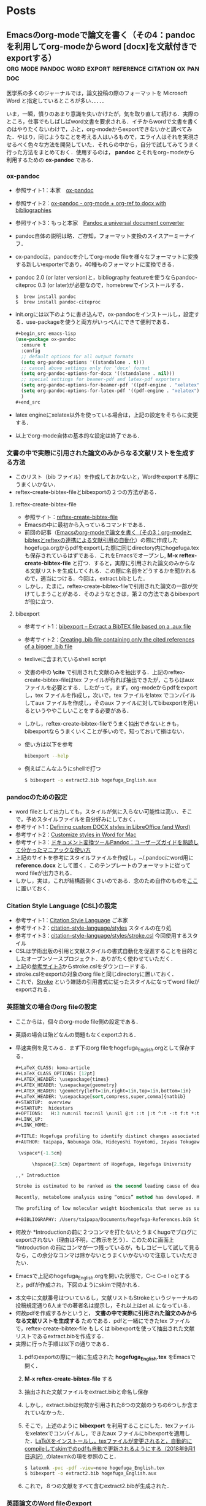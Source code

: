 #+HUGO_BASE_DIR: ./

* Home
  :PROPERTIES:
  :EXPORT_HUGO_SECTION: home
  :END:

** COMMENT About
   :PROPERTIES:
   :EXPORT_FILE_NAME: about
   :EXPORT_HUGO_TYPE: about
   :EXPORT_HUGO_AUTO_SET_LASTMOD: t
   :EXPORT_HUGO_WEIGHT: 4
   :EXPORT_HUGO_WIDGET: about
   :EXPORT_HUGO_ACTIVE: t
   :END:

*** *このサイトについて*
 フリーソフトで学会発表用のスライドを作ったり，論文を書いたりするのに役に立ちそうなことを，自分のためにまとめておく備忘録みたいなもの．最近とみに衰えてきた記憶力の補助になればいいな．．．  :smile:

    Emacsのorg-modeやLaTeX絡みの話が多くなりそう．．．

    殆どは先人の方々からの受け売りなので，できるだけ情報元も併記する．

*** *環境*
    MacBook Pro late 2016, Sierra

    GNU Emacs 26.1, TeX Live 2018 (MacTeX-2018)

     -----

     # [[/files/petercheng_resume.pdf][Click here for a pdf version of my resume]]

     #  #+INCLUDE: "../../../resume/resume.org" :lines "35-"

* Posts
  :PROPERTIES:
  :EXPORT_HUGO_SECTION: post
  :EXPORT_HUGO_WEIGHT: 1
  :END:
** COMMENT Emacsのインストール                                      :emacs:homebrew:
   :PROPERTIES:
   :EXPORT_FILE_NAME: Emacs_Install
   :EXPORT_DATE: 2018-08-14
   :EXPORT_HUGO_AUTO_SET_LASTMOD: t
   :EXPORT_HUGO_DRAFT: false
   :EXPORT_AUTHOR: "taipapa"
   :EXPORT_HUGO_TYPE: post
   :EXPORT_HUGO_CUSTOM_FRONT_MATTER+: :header '((image . "headers/Paris.jpg") (caption . "Paris"))
   :END:
   なにはともあれ，まずはEmacsのインストールから．様々な方法があるが，Mac userなので，ここでは[[https://brew.sh/index_ja][Homebrew]]を使ってサクッとインストール．Homebrew自体のインストールはそちらのサイトを参照．

   Emacsで日本語を書いてると，M-xしたときに面倒なことになるので，[[https://ja.wikipedia.org/wiki/インプット_メソッド_エディタ][Imput Method Editor (IME)]]用のパッチを当てる．既にパッチの当たっているYAMAMOTO Mitsuharu版のMac Port用のemacs-macがよい．railwaycatさんがHomebrewでインストールできるようにしてくれているので，これを使わせていただく（[[https://github.com/railwaycat/homebrew-emacsmacport][Emacs Mac Port]]）．ありがたい．

   #+begin_src shell
     $ brew tap railwaycat/emacsmacport
     $ brew install emacs-mac --with-modern-icon --with-imagemagick
     $ ln -s /usr/local/opt/emacs-mac/Emacs.app /Applications
   #+end_src

   - --with-modern-iconを指定すると、新しいアイコンになる。

  - なお，他のoptionは以下のように打てば分かる．
  #+begin_src sh
    $ brew tap railwaycat/emacsmacport
    $ brew info emacs-mac
  #+end_src

** COMMENT Emacsの設定（その1）Preludeの導入                         :emacs:prelude:
   :PROPERTIES:
   :EXPORT_FILE_NAME: Prelude_install
   :EXPORT_DATE: 2018-08-15
   :EXPORT_HUGO_AUTO_SET_LASTMOD: t
   :EXPORT_HUGO_DRAFT: false
   :EXPORT_AUTHOR: "taipapa"
   :EXPORT_HUGO_TYPE: post
   :EXPORT_HUGO_CUSTOM_FRONT_MATTER+: :header '((image . "headers/Istanbul-long.jpg") (caption . "Istanbul"))
   :END:
   昔はいろいろイチからinit.elを設定したものだけど，今は最初からほぼ全部やってくれる設定集がある．
*** Preludeとは
    - Emacs初期設定集の一種．他にもいろいろあるようだが，これしか使ったことがないので．．．
    - [[https://github.com/bbatsov/prelude][Prelude]] Githubはこちら
*** Preludeのインストール
    - 上記のGithubのFast Forwardに書いてあるように，macOSで既にgitとcurlとEmacsをインストールしていれば，下記のコマンドを打てば，Preludeがインストールされる．念のために，古い.emacs.dはどこかに退避させておく（名前を変えて保存されるようになって入るが心配性なもんで）．
      #+begin_src shell
      $ curl -L https://git.io/epre | sh
      #+end_src
    - インストール終了後にEmacsを再起動すると，勝手にもの凄い勢いでどんどん各種パッケージをダウンロードしてインストールしてくれる．auctexなどもインストールされるので，LaTeXも使えるようになる．素晴らしい！
    - prelude-modules.elを見て必要なmodulesがロードされるようにコメントアウトを外す．
      #+begin_src lisp
        (require 'prelude-helm) ;; Interface for narrowing and search
        (require 'prelude-helm-everywhere) ;; Enable Helm everywhere
      #+end_src
      helmにすっかり慣らされてしまったのでこのあたりは外している．
    - preludeのdefaultの設定は，ほぼ満足すべきものだが，ひとつだけ，prelude-auto-saveが邪魔である．これは，他のbufferに移動したり，他のアプリを使用したりするたびに自動で保存される機能であるが，非常に鬱陶しい．M-x customize からprelude-auto-saveを検索し，offにする．custom.elに書き込まれる．
    - 個人の設定は，~/.emacs.d/personal/init.elに書き込む．これは，org-modeを使って設定するのが良い．まずorg-modeについての記事を書いたあとにinit.orgについて書く予定．

** COMMENT Emacsの設定（その2）設定ファイル（init.el）をorg-modeで管理する :emacs:init_org:init_el:
   :PROPERTIES:
   :EXPORT_FILE_NAME: init_org
   :EXPORT_DATE: 2018-08-17
   :EXPORT_HUGO_AUTO_SET_LASTMOD: t
   :EXPORT_HUGO_DRAFT: false
   :EXPORT_AUTHOR: "taipapa"
   :EXPORT_HUGO_TYPE: post
   :EXPORT_HUGO_CUSTOM_FRONT_MATTER+: :header '((image . "headers/Honolulu-1.jpg") (caption . "Honolulu"))
   :END:
   自分のinit.elを見てると嫌になってくる．なんとかしようと弄り回すが，結局，訳わからんコードが山のように残ったまま．これをなんとかしようと，以前から気になっていたorg-modeでinit.elを管理するという方法を試してみた．まず，参考にしたサイトを最初にまとめておくので，そちらを見たほうが良いかもしれない．

*** 参考サイト
    - [[http://blog.lambda-consulting.jp/2015/11/20/article/][俺、ちゃんと全部管理してます（org-modeでinit.elを管理する）]]
    - [[https://futurismo.biz/archives/6057/][babel-loader:org-mode で init.el を管理する方法]]
    - [[https://uwabami.junkhub.org/log/?date=20111213][平衡点(2011-12-13)]]
    - [[https://ameblo.jp/concello/entry-10786074455.html][ORG-Babel + init.el = ?? | くらいまーず　はい]]
    - [[https://funwithemacs.wordpress.com/2013/04/21/prelude-init-el-org-babel/][Prelude init.el & org-babel]]

*** Preludeを使いながら，init.orgから個人用のinit.elを自動作成させてEmacsを設定する方法
**** 基本方針
     - 個人用の設定内容は，~/.emacs.d/personal/init.orgに書き込む．
     - 起動時にEmacsはinit.orgを解釈できないので，init.elにはそれを解釈するように書き込む．
     - 具体的には，init.elで，(require 'org)した後にorg-babel-load-fileでinit.orgを読み込む．
     - しかし，Preludeを導入しているので，そのまま~/.emacs.dにinit.elを書き込むわけにはいかず，少し工夫する．
**** Preludeの導入
     前回のポスト（[[../prelude_install][Emacsの設定（その1）Preludeの導入]]）を参考　
**** emac-init.elの作成
     - ~/.emacs.d/personal/emacs-init.elというファイルを作成し，下記のように書き込む
     #+begin_src lisp
       (require 'org)
       (defvar my-config-dir (concat user-emacs-directory "personal/"))
       (org-babel-load-file
        (expand-file-name "init.org" my-config-dir))
     #+end_src
     - 工夫と言っても， *init.elの名前のままではinit.orgからinit.elが生成されるときに衝突してしまう*  ので，違う名前（emacs-init.el）にしていることと，init.orgを~/.emacs.d/personal/に置くようにしているだけ．
     - これでEmacsを起動すると，init.org内のcode blockだけを抜き出したinit.elが同じdirectory (personal)に作成される．
**** init.orgの作成
     - これでいよいよ肝心のinit.orgの作成を行う
     - org-modeについては，今更説明不要であろう．とにかくすごいやつ．超高機能アウトラインメジャーモード．文書作成，このブログ作成など殆どのことをこれでやっている．
     - 具体的な内容は次回以降に記述予定だが，code blockの挿入は特筆すべき者であり，先に書いておく．．
***** Code blockの挿入
      - [[http://blog.lambda-consulting.jp/2015/11/20/article/][俺、ちゃんと全部管理してます（org-modeでinit.elを管理する）]]で指摘されているとおり，とにかく便利．以下はほとんどそのままコピペしたような記述である．
      - org-modeで以下のようにする．（後述する設定が必要）
        #+begin_example
          <l （ここで<TAB>すると．．．）
          以下のように展開される
          #+begin_src emacs-lisp

          #+end_src
        #+end_example
***** Codeの記述
      - 上記の#+begin_src emacs-lispと#+end_srcの間にemacs-lispで設定内容を書く．ここからが便利にできているところ．
      - code-blockの中にいるときに
        - C-c 'とする
        - 当該のcode blockだけのバッファが表示される（下図の下のバッファ）

          #+attr_html: :width 100% :target _self
         [[./static/img/CodeBlock_small.jpg]]

        - この中はemacs-lisp modeでsyntaxも普通に効くので，普通にコードを書く．もちろん，括弧の対応もハイライトで表示される．
        - C-c nとする
        - すると，インデントも綺麗に整えてくれる．
        - 満足したら，C-c 'で元のバッファに戻る．整形は綺麗なまま反映される．素晴らしい！
      - 具体的なinit.orgの内容は次回のポスト以降に記述予定
** COMMENT Emacsの設定（その3）ようやくinit.orgの記述: 日本語の設定，inline-patchの設定など :emacs:prelude:init_el:
   :PROPERTIES:
   :EXPORT_FILE_NAME: Japanese_setup
   :EXPORT_DATE: 2018-08-18
   :EXPORT_HUGO_AUTO_SET_LASTMOD: t
   :EXPORT_HUGO_DRAFT: false
   :EXPORT_AUTHOR: "taipapa"
   :EXPORT_HUGO_TYPE: post
   :EXPORT_HUGO_CUSTOM_FRONT_MATTER+: :header '((image . "headers/Colosseum.jpg") (caption . "Colosseum"))
   :END:
   ようやく，ここからinit.orgの具体的な記述になる．
*** Coding systemの設定
   - まずは，coding systemの設定，つまり，日本語の設定，日本語フォントの設定から
   - init.orgに以下のように書き込む
     #+begin_src lisp
       ,* Coding System Environment
       ,** 言語を日本語にする
          ,#+BEGIN_SRC lisp
          (set-language-environment 'Japanese)
          ,#+END_SRC
       ,** 極力UTF-8とする
          ,#+BEGIN_SRC lisp
            (prefer-coding-system 'utf-8)
          ,#+END_SRC
       ,** 日本語フォントをヒラギノにする
          - 日本語のサイズを指定しないと動的にサイズを変えられるようになる
          - 奥村先生のサイト参照 https://oku.edu.mie-u.ac.jp/~okumura/macosx/
          ,#+BEGIN_SRC lisp
            (when (or (eq window-system 'mac) (eq window-system 'ns))
              (set-face-attribute 'default nil
                                  :family "Menlo"
                                  :height 180) ;; 18pt
              (set-fontset-font nil 'japanese-jisx0208
                                (font-spec :family "Hiragino Kaku Gothic ProN"))
              (setq face-font-rescale-alist
                    '((".*Hiragino Kaku Gothic ProN.*" . 1.1))))
          ,#+END_SRC
     #+end_src
   - これがEmacs起動時にorg-babel-load-fileにより変換されて下記のようなinit.elとなる．
     #+begin_src lisp
       (set-language-environment 'Japanese)

       (prefer-coding-system 'utf-8)

       (when (or (eq window-system 'mac) (eq window-system 'ns))
         (set-face-attribute 'default nil
                             :family "Menlo"
                             :height 180) ;; 18pt
         (set-fontset-font nil 'japanese-jisx0208
                           (font-spec :family "Hiragino Kaku Gothic ProN"))
         (setq face-font-rescale-alist
               '((".*Hiragino Kaku Gothic ProN.*" . 1.1))))
     #+end_src
   - つまり，org-modeで書いたinit.orgでの解説はすべて除かれて，lispのみのcodeになってinit.elが生成される．
   - この利点は，init.elの説明が実に書きやすい点にある（実際にはinit.orgに書くわけだが．．．）．org-modeはアウトライナーなので，階層構造も自由自在である．整理もしやすいし，後で順番を変えるのもCommand + arrow keyを使えば実に簡単である．
*** Inline-patchの設定
    - ついで，最も重要なinline-patchの設定
    - 参考：[[http://keisanbutsuriya.hateblo.jp/entry/2016/04/10/115945][Macに最新バージョンのEmacsをインストール]]
    - 参考：[[http://suzuki.tdiary.net/20160103.html][El Capitan での日本語入力時に Emacs 内のカーソル色を変更する]]
    - init.orgに以下のように書き込む．
      #+begin_src lisp
        ,* inline-patch on macosx
        ,** ミニバッファ入力時に自動的に英語入力モードにする
           - 参考：http://keisanbutsuriya.hateblo.jp/entry/2016/04/10/115945
           ,#+BEGIN_SRC lisp
             (when (functionp 'mac-auto-ascii-mode)  ;; ミニバッファに入力時、自動的に英語モード
               (mac-auto-ascii-mode 1))
           ,#+END_SRC
        ,** 日本語か英語かで，カーソルの色を変える．
           - 参考１：http://keisanbutsuriya.hateblo.jp/entry/2016/04/10/115945
           - 参考２：http://suzuki.tdiary.net/20160103.html
           ,#+BEGIN_SRC lisp
             (when (fboundp 'mac-input-source)
               (defun my-mac-selected-keyboard-input-source-chage-function ()
                 (let ((mac-input-source (mac-input-source)))
                   (set-cursor-color
                                                     ; (if (string-match "com.apple.inputmethod.Kotoeri.Roman" mac-input-source)
                    (if (string-match "com.google.inputmethod.Japanese.Roman" mac-input-source)
                        "#91C3FF" "#FF9300"))))
               (add-hook 'mac-selected-keyboard-input-source-change-hook
                         'my-mac-selected-keyboard-input-source-chage-function))
           ,#+END_SRC
      #+end_src
    - これがEmacsの起動時に，org-babel-load-fileによって，下記のようにcodeだけ抜き出されて，init.elに書き込まれる．
      #+begin_src lisp
        (when (functionp 'mac-auto-ascii-mode)  ;; ミニバッファに入力時、自動的に英語モード
          (mac-auto-ascii-mode 1))

        (when (fboundp 'mac-input-source)
          (defun my-mac-selected-keyboard-input-source-chage-function ()
            (let ((mac-input-source (mac-input-source)))
              (set-cursor-color
                                                ; (if (string-match "com.apple.inputmethod.Kotoeri.Roman" mac-input-source)
               (if (string-match "com.google.inputmethod.Japanese.Roman" mac-input-source)
                   "#91C3FF" "#FF9300"))))
          (add-hook 'mac-selected-keyboard-input-source-change-hook
                    'my-mac-selected-keyboard-input-source-chage-function))
      #+end_src
    - これで日本語入力中であっても，M-xなどでミニバッファ入力時に自動的に英語入力モードになってくれる．
    - ついでに行った日本語か英語かでカーソルの色が変わる設定はわりに有用だが，ときに色が変わらないことがあるが，気にしないことにしている．
** COMMENT LaTeXをインストールし，texファイルが変更されると，自動的にcompileしてskimでのpdfも自動で更新されるようにする（2018年9月1日追記） :emacs:latex:pdf:skim:beamer:auctex:
   :PROPERTIES:
   :EXPORT_FILE_NAME: latexmk
   :EXPORT_DATE: 2018-08-19
   :EXPORT_HUGO_AUTO_SET_LASTMOD: t
   :EXPORT_HUGO_DRAFT: false
   :EXPORT_AUTHOR: "taipapa"
   :EXPORT_HUGO_TYPE: post
   :EXPORT_HUGO_CUSTOM_FRONT_MATTER+: :header '((image . "headers/琵琶湖.jpg") (caption . "琵琶湖"))
   :END:
*** TeX Live 2018のインストール
    - 参考サイト１：[[https://texwiki.texjp.org/?TeX%20Live][TeX Wiki TeX Live]]
    - 参考サイト２：[[https://texwiki.texjp.org/?TeX%20Live%2FMac][TeX Wiki TeX LiveMac]]
    - 参考サイト３：[[http://www.tug.org/mactex/][The MacTeX-2018 Distribution]]
    - 上記サイトを参考にTeX Live 2018もしくはMacTeX-2018をインストールする．
    - これでスライド作成ソフトであるbeamerも一緒にインストールされる．
    - beamerに固有の設定は特に必要なし．
*** TeX Live 2018のインストール（2018年9月1日追記）
    大事なことを２つ忘れていたので追記する．
**** ヒラギノフォントの埋め込みなど
     - 参考サイト：[[http://doratex.hatenablog.jp/entry/20180501/1525144736][MacTeX 2018のインストール&日本語環境構築法]]
     - こんなところを読んでいないで，直ちに上記のサイトに飛んでいただきたい．
     - マックユーザーにとっての最大の問題点は *「macos標準添付のヒラギノフォントなど商用フォントに関する設定ファイル群が，TeX LiveからTLContriに移動になった」* ということである．この問題に対する対応方法は，すべて上記のサイトに記載されているので，そのとおりにすれば良い．実にありがたい．
**** インストール後のパスの修正（symbolic linkを張る）
     - 参考サイト：[[https://texwiki.texjp.org/?TeX%20Live%2FMac][TeX Wiki TeX LiveMac]]
     - MacTeX 2018を普通にインストールすると，/usr/local/texlive/2018/bin/x86_64-darwin/bibtexというふうにbinの下にx86_64-darwinというdirectoryが入って，tex関連のコマンドのパスが上手く通らなくなる．そこで，上記の[[https://texwiki.texjp.org/?TeX%20Live%2FMac][TeX Wiki TeX LiveMac]]に書いてあるように，/usr/local/binディレクトリの下にsymbolic linkを張る．
       #+begin_src shell
       $ sudo /usr/local/texlive/????/bin/*/tlmgr path add
       #+end_src
     - 上記でうまくいかないときは下記のように具体的なディレクトリ名を指定する．
       #+begin_src shell
       $ sudo /usr/local/texlive/2018/bin/x86_64-darwin/tlmgr path add
       #+end_src

*** auctexのインストールと設定
    - latex文書を扱うなら，Emacsのパッケージであるauctexが最強（according to 独断と偏見）
    - preludeをインストールした時点で，auctexもインストールされる．
    - auctexの設定などについては以下を参照（手抜き..... (^^;;; ）
      + [[https://www.gnu.org/software/auctex/][AUCTEX – Sophisticated document creation]]
      + [[https://texwiki.texjp.org/?AUCTeX][TeX Wiki AUCTeX]]
      + [[https://mytexpert.osdn.jp/index.php?Emacs/AUCTeX][Emacs/AUCTeX]]
      + [[https://skalldan.wordpress.com/2011/07/20/auctex-の設定と便利な機能/][AUCTeX の設定と便利な機能]]
    - しかし，org-modeを使うようになってからは直接latex文書を打つことはめっきり少なくなってしまった．それでも，学会発表用のスライドなどはlatexを直接打って，beamer文書を作成し，pdf原稿に変換している．
***  latexmk
    - Emacsでbeamerを使って，スライド原稿などを作成していると，C-c C-cするたびにtex文書がcompileされてpdf原稿が出来上がるのを待たなければならず，この待ち時間が結構辛い．そこで，tex ファイルの変更が保存されるたびに自動で裏でlatexmkがcompileしてくれるようにする．latexmkを使う．
    - 参考サイト：[[https://texwiki.texjp.org/?Latexmk][TeX Wiki Latexmk]]
    - texlive2018, MacTeXに入っているので，これらを入れていれば別途インストールする必要なし．
    - ~/.latexmkrcの中に以下のように記述する（ちなみに私はxelatexを使用している）
      #+begin_src lisp
        $pdflatex = 'xelatex -interaction=nonstopmode -synctex=1 %O %S';
        $pdf_mode = 1;
        $postscript_mode = $dvi_mode = 0;
        $pdf_previewer  = 'open -a Skim';
        $preview_continuous_mode = 1;  # equivalent to -pvc
      #+end_src
*** 実際の作業
    - 上記のようにセットアップしていることとする．
    - ターミナルで，texファイルが有るdirectoryに移動し，
      #+BEGIN_SRC shell
      latexmk -pvc -pdf -view=none document.tex
      #+END_SRC
    - これで，texファイルへの変更を保存すると自動でコンパイルされて，設定にもよるが，skimで開いているpdfファイルも更新される．
*** XeLaTeXについて
    - 以下を参照されたい．特に最初にあげたZRさんの文書は必読！
      + [[http://zrbabbler.sp.land.to/xelatex.html][XeLaTeX で日本語する件について]]
      + [[https://texwiki.texjp.org/?XeTeX][TeXWiki XeTeX]]
      + [[http://suzusime-log.hatenablog.jp/entry/2017/04/15/210327][XeLaTeXだとかな混植が簡単にできて最高だという話]]
** COMMENT beamerでスライド原稿用pdfを作成する（その１） :latex:latexmk:beamer:texlive:mactex:emacs:
   :PROPERTIES:
   :EXPORT_FILE_NAME: beamer
   :EXPORT_DATE: 2018-08-24
   :EXPORT_HUGO_AUTO_SET_LASTMOD: t
   :EXPORT_HUGO_DRAFT: false
   :EXPORT_AUTHOR: "taipapa"
   :EXPORT_HUGO_TYPE: post
   :EXPORT_HUGO_CUSTOM_FRONT_MATTER+: :header '((image . "headers/Kojidai.jpg") (caption . "Kojidai"))
   :END:
    前回のポスト（[[../latexmk][LaTeXをインストールし，texファイルが変更されると，自動的にcompileしてskimでのpdfも自動で更新されるようにする（2018年9月1日追記）]]）により，既にLaTeXはインストールされたので，今回は学会発表向けのスライド原稿作成についてまとめる．ようやく実質的な話になる．
　
*** beamerによるスライド原稿の作成
    - 基本的には，通常のLaTeX文書と同じである．実際のスライド原稿を見てもらうほうが早いであろう．以下のtexファイルを作成し，beamer_test.texと名付け，保存する．Editorは何でも良いが，やはり，Emacsのauctexを使うと補完などあり，便利である．
    - 下記のファイルには多少コメントを付けた．フォントの指定は自明．themeは山のようにあるので，ググって好きなものを使う．
    - なお， \usefonttheme{professionalfonts} を入れているのは，これを入れないと，beamer は数式フォントとして sans に指定されたフォントを使うように内部で変更するからで，これを入れるとこの変更を無効にできる．数式がヒラギノになると間抜けである．昔，TeX QAで教えていただいた．参考：[[https://oku.edu.mie-u.ac.jp/tex/mod/forum/discuss.php?d=729][beamerでの数式フォントの変更]]
    - また，いろいろ余分なパッケージも読み込んでいるが，必要なときに書き込めば良く，不要なら削除する．
    #+begin_src tex
      % -*-coding:utf-8-*-
      \documentclass[svgnames, table, 14pt]{beamer}
      \usepackage{zxjatype}
      \usepackage[hiragino-dx]{zxjafont}

      % ヒラギノ角ゴ Proを使う
      \setjamainfont[Scale=0.95,BoldFont=ヒラギノ角ゴ Pro W6]{ヒラギノ角ゴ Pro W3}
      \setjasansfont[Scale=0.95,BoldFont=ヒラギノ角ゴ Pro W6]{ヒラギノ角ゴ Pro W3}

      % themeを指定する
      \usetheme{Darmstadt}

      \usefonttheme[onlylarge]{structurebold}
      \setbeamerfont*{frametitle}{size=\large,series=\bfseries}
      \setbeamertemplate{navigation symbols}{}

      \usepackage[english]{babel}
      \usepackage[latin1]{inputenc}
      \usepackage{times}
      \usepackage[T1]{fontenc}
      \usepackage{hyperref}

      % Setup TikZ
      \usepackage{tikz}
      \usetikzlibrary{arrows}
      \tikzstyle{block}=[draw opacity=0.7,line width=1.4cm]
      % Figure position
      \usepackage[absolute,overlay]{textpos}
      % math
      \usepackage{mathabx}

      \usefonttheme{professionalfonts}

      % Author, Title, etc.
      \title[hoge/fugaによる相補的な治療における高難度症例の治療と成績]
      {hoge/fugaによる相補的な治療における高難度症例の治療と成績}
      \author[taipapa]
      {taipapa, 織田信長, 豊臣秀吉, 徳川家康}
      \institute[hogefuga University]
      {hogefuga大学大学院 hogefuga研究科　hogefuga分野}


      \date[日本hogefuga外科学会 第??回学術総会　\hspace{2.4cm} 201X年X月XX日]
      {\scriptsize{Symposium-02「とっーても難しいhogeとfuga」
      \\ \vspace{0.15cm} 筆頭演者はhogefuga外科学会へ過去3年間のCOI自己申告を
      完了しています．\\本演題の発表に関して開示すべきCOIはありません
      }}

      % 学会名，日付，スライド番号を挿入
      \setbeamertemplate{footline}
      {\color{gray} %
      \hspace{.075cm}
      \insertshortdate%
      \hspace{4cm}
      \insertframenumber{} / \inserttotalframenumber%
      }

      \begin{document}

      \begin{frame}
      \titlepage
      \end{frame}

      \section{Introduction}

      \begin{frame}{背景と目的}
      \begin{block}{}
      \begin{itemize}
      \item hogeとfugaを比較してみると，一方で難易度の高い症例で
      も他方では容易に行える場合も多い.
      \item 当施設では，一方に片寄ることなく，hogeとfugaを相補的に
      用いることにより合併症の減少を目指す方針をとっている．
      \item そこで，自験例から高難度のhogefuga症例についての
      方針と成績を主にhogefuga surgeonの立場から検討した.
      \end{itemize}
      \end{block}
      \end{frame}

      \section{Results}
      \begin{frame}
      \frametitle{hogefuga症例の画像}
      \centering
      \includegraphics[width=3.5in]{hoge_fuga.pdf}
      \end{frame}
      \end{document}
    #+end_src
    - ターミナルで，cdして上記のbeamer_test.texのあるdirectoryに移動し，shellで以下のように打ち込む．前回のポスト（[[../latexmk][LaTeXをインストールし，texファイルが変更されると，自動的にcompileしてskimでのpdfも自動で更新されるようにする]]を参考　
      #+begin_src shell
        latexmk -pvc -pdf -view=none beamer_test.tex
      #+end_src
    - これで下記のようなpdfが出来上がるはず．

          #+attr_html: :width 100% :target _self
         [[./static/img/beamer_test.jpg]]

          #+attr_html: :width 100% :target _self
         [[./static/img/beamer_test2.jpg]]

    - 画像の貼り付けが必要なら，上の文書にもあるように必要な箇所で，
      #+begin_src shell
        \includegraphics[width=2in]{/Data/hoge/fuga/......./hoge_fuga.pdf}
      #+end_src
      などと打てばよい．以下のようなスライドが得られる．

          #+attr_html: :width 100% :target _self
         [[./static/img/beamer_test3.jpg]]

    - なにもしなければ，画像は左寄せになる．中央に寄せたければ，上記の文書内にあるように，\centering を使用する．

    - 次回は，beamerで動画を走らせる件について書く予定．

** COMMENT beamerでスライド原稿用pdfを作成する（その2）動画が走るスライド原稿を作る :beamer:movie:latex:pdf:
   :PROPERTIES:
   :EXPORT_FILE_NAME: beamer_movie
   :EXPORT_DATE: 2018-08-25
   :EXPORT_HUGO_AUTO_SET_LASTMOD: t
   :EXPORT_HUGO_DRAFT: false
   :EXPORT_AUTHOR: "taipapa"
   :EXPORT_HUGO_TYPE: post
   :EXPORT_HUGO_CUSTOM_FRONT_MATTER+: :header '((image . "headers/Kojidai2.jpg") (caption . "Kojidai"))
   :END:
   実は，同じような内容について2010年に，[[https://oku.edu.mie-u.ac.jp/tex/mod/forum/discuss.php?d=399#p2100][TeX QA]] に投稿しているが，その後現在に至るまで使い続けることができており，一応，こちらでもまとめておくことにした．

*** beamerで動画が走るスライド原稿を作る
    - 前述した ，[[https://oku.edu.mie-u.ac.jp/tex/mod/forum/discuss.php?d=399#p2100][TeX QA]] に経緯は投稿してあるので，詳細はそちらを読んでいただきたい．
    - 参考にしたのは，Adobeのpdfのマニュアル（DVI specials for PDF generation） https://www.tug.org/TUGboat/tb30-1/tb94cho.pdf の以下の部分
      #+begin_example
      3 Annotations

      An annotation is considered as an object with a location on a page. The type of the object is given by the value of the key `/Subtype', for instance, `/Text', `/Link', `/Sound', `/Movie', etc. (See [1, p. 615] for the list of all annotation types.) The location is given by an array object associated to the key `/Rect'. DVIPDFM(x) provides the following special command for annotations............

       The following example shows a movie annotation that enables us to run the movie file ‘mymovie.avi’ inside a PDF viewer program.

       \special{pdf:ann bbox 0 0 360 180 <<
       /Subtype /Movie /Border [1 0 0]
       /T (My Movie) /Movie <<
       /F (mymovie.avi) /Aspect [720 360]
       /Poster true >>
       /A << /ShowControls false >> >>}
      #+end_example
    - アスペクト比やコントロールバーの有無，リピートするかどうかなども指示できる（下記参照）
    - mymovie.aviのところに動かしたい動画を記入（パスも効く）
    - 私の作成したものは読んでいただければおわかりのように，非常にダサいベタ書きである．
    - 最近の書き方は以下の通りで，もっぱら，mov形式の画像を使用している．コンテナがaviやwmvだと動かないが，Mac以外でどうなるのかは不明．そういえば，Windowsで試したことはなかった.....
      #+begin_src tex
        {
            \usebackgroundtemplate{\put(20, -265){\includegraphics[scale=0.45]{/Data/.../..../Figures/hogefuga.pdf}}}
            \begin{frame}
            \frametitle{hogefugaの対策}
            \special{pdf:ann bbox -10 -130 320 90 <<
                     /Subtype /Movie /Border [0 0 1]
                     /T (My Movie) /Movie <<
                     /F (/Data/.../hogefuga.mov)
                     %/Aspect [720 480]
                     /Aspect [640 480]
                     /Poster false >>
                     /A << /ShowControls true /Mode /Repeat >> >>}
            \end{frame}
        }
      #+end_src
    - \usebackgroundtemplateの部分には動画のキャプチャー画像を貼り付けておく．なにもないと，動画が動き出す前の画面が空白になってしまう（もっと良い方法があれば，どなたかご教示ください）．
    - \putで背景画像（キャプチャー画像）の位置を直接指定し，\includegraphicsのscaleで倍率を指定して動画の大きさに合わせている．
    - これで，画像をクリックすると（ほぼ）同じ大きさの動画が（ほぼ）同じ位置で動くようになる
    - 動画の大きさはbboxで，かぶせる静止画の大きさはscaleで調整する．
    - プレゼンテーションにskimを使うと動画が動かないので注意．
    - 動画は同一directoryにある必要はなく，パスで指定すれば良い
    - 動画自体はpdfの中に埋め込まれないので，pdfの容量がむやみに大きくならないという利点がある．
    - Adobe Acrobat Readerでプレゼンすれば，動画は動くし，音もでる．コントロールバーにより早送りなども可能．
    - 最初にpdfで動画をクリックすると「セキュリティ上の問題．．．」というメッセージが表示される．この横にあるオプションボタンをクリックして，信頼するを選択すれば，動画が動くようになる．
** COMMENT beamerでスライド原稿用pdfを作成する（その3）動画が走るスライド原稿を作る（media9に関する追記） :beamer:movie:latex:pdf:
   :PROPERTIES:
   :EXPORT_FILE_NAME: beamer_movie2
   :EXPORT_DATE: 2018-08-26
   :EXPORT_HUGO_AUTO_SET_LASTMOD: t
   :EXPORT_HUGO_DRAFT: false
   :EXPORT_AUTHOR: "taipapa"
   :EXPORT_HUGO_TYPE: post
   :EXPORT_HUGO_CUSTOM_FRONT_MATTER+: :header '((image . "headers/Florence-1.jpg") (caption . "Florence"))
   :END:
   前回のポストを書いた後に，念のために調べてみると，どうやら，media9なるものが，いまやpdfに動画を埋め込むために普通に使われているようだということが判明してしまった！う〜む，勉強不足を痛感する．遅れを取り返すべく，早速やってみたので，それを追加報告とする．
*** media9
    media9はtexlive2018に含まれており，特に別途インストールする必要はなかった．media9については様々な情報があったが，多くはWindowsやLinuxに関してであり，そのままコピペして動くような極楽情報はなかなか見つからなかった．やはり，餅は餅屋で，OS X TeXにそのものズバリの情報があった．それが参考サイト５である．
    - 参考サイト１：[[https://texwiki.texjp.org/?media9][TeXWiki media9]]
    - 参考サイト２：[[https://blog.tokor.org/2016/06/04/TeXでプレゼン-LaTeX-Beamerを使う人のためのTips集/][TeXでプレゼン - LaTeX Beamerを使う人のためのTips集]]
    - 参考サイト３：[[https://www.youtube.com/watch?v=HHzcrP27I08][How to embed video files in a PDF using LaTeX (a media9/beamer example)]]
    - 参考サイト４：[[http://empitsu.hatenablog.com/entry/2012/11/02/182722][Beamer で PDF ファイルに動画を埋め込む]]
    - 参考サイト５：[[http://tug.org/pipermail/macostex-archives/2014-July/052673.html][media9 problems]]
*** beamerで動画が走るスライド原稿を作る（media9版）
    - 同一directoryにhogefuga.movがあるとすれば，以下のように書けば良い
    - preambleに，\usepackage{media9}を忘れずに追加しておく．
      #+begin_src tex
        \newcommand{\showmovie}[1]{\includemedia[
          activate=pageopen,
          deactivate=pageclose,
          width=110mm, height=72mm,
          addresource=#1,
          flashvars={
            src=#1
            &loop=true
            &autoPlay=false
          }
          ]{}{StrobeMediaPlayback.swf}
        }

        \begin{frame}
          \frametitle{hogefugaの動画}
          \centering
          \showmovie{hogefuga.mov}
        \end{frame}
      #+end_src
    - 110mmと72mmの数値はフレーム内の動画の収まり具合により適宜調整する．
    - loopは，ループ再生するかどうか
    - autoplayは自動再生するかどうか
*** media9を使用したときの利点
    - なんと言ってもべた書きよりもelegant!
    - スライドを開けたときに，何もしなくても動画の静止画が映るので，前回のやり方のように背景をべた書きしなくて良い．
*** media9を使用したときの欠点
    もう完全にmedia9に乗り換えるつもりでいたが，以下に述べるようにいくつか欠点もあることが判明した．
    - media9はpdf自体に動画を埋め込むようである．したがって，200MBの動画を走らせるとすると，pdf自体が200MB以上の大きさになってしまう．
    - それだけでなく，200MB程度の動画になると，途中で固まってしまう！これでは使い物にならない．
    - 一方，前回記事のべた書き方式だと，pdf自体に動画を埋め込まないので，pdfは大きくならないし，動画指定のパスは効くし，200MBだろうともっと大きかろうと動画はガンガン動く．
*** 結論
    - 容量の小さな動画であれば，media9でも十分であろう．
    - 私のように，容量の大きな動画を使用するような場合は，べた書きを使用するほうが良いであろう．
    - ということで，結局，元の木阿弥に戻ることとなった．
** COMMENT Emacsのorg-modeで論文を書く（その1：pdfとhtmlへの出力） :org:mode:emacs:latex:html:word:pandoc:
   :PROPERTIES:
   :EXPORT_FILE_NAME: org-mode_paper_1
   :EXPORT_DATE: 2018-09-01
   :EXPORT_HUGO_AUTO_SET_LASTMOD: t
   :EXPORT_HUGO_DRAFT: false
   :EXPORT_AUTHOR: "taipapa"
   :EXPORT_HUGO_TYPE: post
   :EXPORT_HUGO_CUSTOM_FRONT_MATTER+: :header '((image . "headers/Paris-2.jpg") (caption . "Pyramide du Louvre"))
   :END:
   私がEmacsを使用している最大の理由はorg-modeである．あらゆる文書作成にorg-modeを用いている．もちろん，論文を書くのにも使っているが，これに関しては，ググってもらえばおわかりのように，ネット上に山のように情報が存在する．「屋上屋を架してどうする」と言う自分の中の声を押し殺し，あくまで備忘録ということで，あえてここにまとめておく．なお，私はGTDのツールとしてはorg-modeを全く使用していないので，その種の情報はここにはまったくないことをお断りしておく．
*** 目的
    1. org-modeからlatex経由で，文献がnumberingされ文献リストも付いたpdfを出力できるようにする
    2. org-modeから，文献がnumberingされ文献リストも付いたhtmlを出力できるようにする
    3. org-modeから，文献がnumberingされ文献リストも付いたwordファイルを出力できるようにする
*** org-modeで論文を書く利点
    - LaTeXのややこしいコマンドを覚えなくても普通に文章を書いていけば，pdfで出力できる．
    - latexの力を借りることで，文献の引用やリストの作成を自動化できる．
    - 必要なら，htmlとしても出力できる．
    - どうしても必要なら，pandocの力を借りて，なんとMicrosoft Wordのファイルとしても出力できてしまう．
*** org-modeの設定・セットアップ（pdfとhtmlへの出力用）
    設定が最もよくまとまっているのは[[https://texwiki.texjp.org/?Emacs%2FOrg%20mode][TeX Wiki Emacs/Org mode]] 設定例のmacOSの部分である．正統派の方は，こちらを参考にしていただきたい．

    私は，[[https://ctan.org/pkg/koma-script][koma-script – A bundle of versatile classes and packages]] と [[https://tufte-latex.github.io/tufte-latex/][Tufte-LaTeX]] を気に入っており，ほぼこれらしか使わないので，その設定を書いておく．その前に少し情報をまとめておく．
**** [[https://ctan.org/pkg/koma-script][koma-script – A bundle of versatile classes and packages]]
     - 参考サイト１：[[http://konoyonohana.blog.fc2.com/blog-category-12.html][Koma-Script 入門　～初歩の初歩～]]
     - 参考サイト２：[[https://ichiro-maruta.blogspot.com/2013/03/latex.html][使ってはいけない LaTeX のコマンド・パッケージ・作法]]
     - 参考サイト３：[[https://qiita.com/zr_tex8r/items/297154ca924749e62471][LaTeX の「アレなデフォルト」 傾向と対策]]
     - アメリカ生まれのaritcleなどの欧文標準文書クラスはデフォルトがレターサイズで余白が広すぎてしまう．これに対して，ヨーロッパ生まれのkoma-scriptはa4がデフォルトで，余白も広すぎず，レイアウトもなんとなくオシャレ（笑）である．当然のことながら，texliveに含まれており，texliveをインストールした時点で，インストールされている．
**** [[https://tufte-latex.github.io/tufte-latex/][Tufte-LaTeX]]
     - 参考サイト１： [[https://github.com/tsdye/tufte-org-mode/blob/master/README.md][tufte-org-mode]]
     - [[https://www.edwardtufte.com/tufte/index][Edward R. Tufte]]によって作られたページレイアウト．典型的には文章が左側に配置され，右側には広いマージンがありノート，文献，表，図などが配置されるスタイルである．こういうスタイルはよく見かけるものだと思うが，作者がはっきりしているとは，恥ずかしながら全く知らなかった．
     -  [[https://github.com/tsdye/tufte-org-mode/blob/master/README.md][tufte-org-mode]]はこのtufte classをorg-modeから使えるようにした有り難いパッケージである．
**** org-bullet
     - 参考サイト１：https://github.com/sabof/org-bullets
     - 参考サイト２：http://www.howardism.org/Technical/Emacs/orgmode-wordprocessor.html
     - pdf出力とは関係ないが，ついでに触れておく．要するにorg-modeの見た目が良くなるパッケージである．星印が色付きの丸や二重丸になる．やる気に繋がるので，見た目は大事である．こんな感じになる．

         #+attr_html: :width 100% :target _self
         [[./static/img/org-bullet.jpg]]

     - init.elには以下のように[[https://github.com/jwiegley/use-package][use-package]]を用いて記述してインストール兼設定となる．もちろん，これも以前の記事（[[../init_org][Emacsの設定（その2）設定ファイル（init.el）をorg-modeで管理する]]）で説明したように，init.orgに書いたものから生成されたinit.elである．

         #+begin_src lisp
           (use-package org-bullets
             :ensure t
             :config
             (add-hook 'org-mode-hook (lambda () (org-bullets-mode 1))))
         #+end_src
**** org-modeのinit.elの設定（pdf出力用）
     - 前述のごとく，koma-scriptとTufte-LaTeXについて設定する．

     - 何回もしつこいようだが，これも以前の記事（[[../init_org][Emacsの設定（その2）設定ファイル（init.el）をorg-modeで管理する]]）で説明したように，init.orgに書いたものから生成されたinit.elである．

       #+begin_src lisp
         (require 'ox-latex)
         (add-to-list 'auto-mode-alist '("\\.org$" . org-mode))
         (setq org-latex-default-class "bxjsarticle")

         (add-to-list 'org-latex-classes
                      '("koma-article"
                        "\\documentclass{scrartcl}"
                        ("\\section{%s}" . "\\section*{%s}")
                        ("\\subsection{%s}" . "\\subsection*{%s}")
                        ("\\subsubsection{%s}" . "\\subsubsection*{%s}")
                        ("\\paragraph{%s}" . "\\paragraph*{%s}")
                        ("\\subparagraph{%s}" . "\\subparagraph*{%s}")))

         (add-to-list 'org-latex-classes
                      '("koma-jarticle"
                        "\\documentclass{scrartcl}
                        \\usepackage{amsmath}
                        \\usepackage{amssymb}
                        \\usepackage{xunicode}
                        \\usepackage{fixltx2e}
                        \\usepackage{zxjatype}
                        \\usepackage[hiragino-dx]{zxjafont}
                        \\usepackage{xltxtra}
                        \\usepackage{graphicx}
                        \\usepackage{longtable}
                        \\usepackage{float}
                        \\usepackage{wrapfig}
                        \\usepackage{soul}
                        \\usepackage{hyperref}"
                        ("\\section{%s}" . "\\section*{%s}")
                        ("\\subsection{%s}" . "\\subsection*{%s}")
                        ("\\subsubsection{%s}" . "\\subsubsection*{%s}")
                        ("\\paragraph{%s}" . "\\paragraph*{%s}")
                        ("\\subparagraph{%s}" . "\\subparagraph*{%s}")))

         ;; tufte-handout class for writing classy handouts and papers
         (add-to-list 'org-latex-classes
                      '("tufte-handout"
                        "\\documentclass[twoside,nobib]{tufte-handout}
                                          [NO-DEFAULT-PACKAGES]
                         \\usepackage{zxjatype}
                         \\usepackage[hiragino-dx]{zxjafont}"
                        ("\\section{%s}" . "\\section*{%s}")
                        ("\\subsection{%s}" . "\\subsection*{%s}")))
         ;; tufte-book class
         (add-to-list 'org-latex-classes
                      '("tufte-book"
                        "\\documentclass[twoside,nobib]{tufte-book}
                                         [NO-DEFAULT-PACKAGES]
                          \\usepackage{zxjatype}
                          \\usepackage[hiragino-dx]{zxjafont}"
                        ("\\part{%s}" . "\\part*{%s}")
                        ("\\chapter{%s}" . "\\chapter*{%s}")
                        ("\\section{%s}" . "\\section*{%s}")
                        ("\\subsection{%s}" . "\\subsection*{%s}")
                        ("\\paragraph{%s}" . "\\paragraph*{%s}")))
       #+end_src

     - 私はxelatexを使っているので，compileは以下のように設定している．

       #+begin_src lisp
         (setq org-latex-pdf-process
               '("xelatex -interaction nonstopmode -output-directory %o %f"
                 "bibtex %b"
                 "xelatex -interaction nontopmode -output-directory %o %f"
                 "xelatex -interaction nonstopmode -output-directory %o %f"))
       #+end_src

     - ここまでEmacsを設定した上で，orgで原稿を書き，C-c C-eと打てば，以下のような画面になる．なお，pandocやTufteの項は別途記事にするので，とりあえずは無視してほしい．

         #+attr_html: :width 100% :target _self
         [[./static/img/org-C-c-C-e.jpg]]

     - pdfで出力したければ，さらに，l o と打つと，As PDF file and openを選択したことになり，原稿がpdfとして出力され，かつ，skimでそのpdfがオープンされる．

     - 同じく，htmlで出力したければ，h o と打つと，As HTML file and openを選択したことになり，ブラウザーでそのhtmlがオープンされる．
*** 「org-modeで論文を書く」の実例
    - それでは実例を示してみる．以下のような書類を作成し，hogefuga.orgとして保存する．hoge_fuga.jpgはorg fileと同じdirectoryにあるものとする．
    - 前半の＃で始まる行が続く部分はorg-modeの設定であり，latexのこのパッケージを使うぞ，とか，org-modeのヘッダーをどの深さまで表示するかなどを決めている．詳細はググればすぐに分かるので略.....(^^;;;
    #+begin_src lisp
      ,#+LaTeX_CLASS: koma-jarticle
      ,#+LaTeX_CLASS_OPTIONS: [12pt]
      ,#+LATEX_HEADER: \usepackage{geometry}
      ,#+LATEX_HEADER: \geometry{left=1in,right=1in,top=1in,bottom=1in}
      ,#+LaTeX_HEADER: \usepackage[sort,compress,super,comma]{natbib}
      ,#+STARTUP:  overview
      ,#+STARTUP:  hidestars
      ,#+OPTIONS:   H:4 num:nil toc:nil \n:nil @:t ::t |:t ^:t -:t f:t *:t TeX:t LaTeX:t skip:nil d:nil todo:t pri:nil tags:not-in-toc
      ,#+OPTIONS: date:nil
      ,#+LINK_UP:
      ,#+LINK_HOME:

      ,#+TITLE: hoge/fugaによる相補的な治療における高難度症例の治療と成績
      ,#+AUTHOR: taipapa, 織田信長, 豊臣秀吉, 徳川家康
      \vspace*{-1.5cm}

      \hspace{2.5cm} hogefuga大学大学院 hogefuga研究科 hogefuga分野

      ,* 背景と目的
      hogeとfugaを比較してみると，一方で難易度の高い症例でも他方では容易に行える場合も多い．当施設では，一方に片寄ることなく，hogeとfugaを相補的に用いることにより合併症の減少を目指す方針をとっている．そこで，自験例から高難度のhogefuga症例についての方針と成績を主にhogefuga surgeonの立場から検討した．
      ,* 結果
      hogefuga症例の画像である (*Fig. [[hoge_fuga]]*)．

      ,#+NAME: hoge_fuga
      ,#+caption: hoge-fuga（重症例である）
      ,#+attr_latex: :float t :width 3in  :align center
      ,#+ATTR_HTML: :width 500  :float: wrap :align center
      [[./hoge_fuga.jpg]]

      ,* 結論
      hogefugaによる治療は有効である．
    #+end_src
    - ついで，前述のごとく，Emacsでこの文書を開いた状態で，C-c C-e l oと打てば，以下のようなpdfがskimで開かれる．

        #+attr_html: :width 100% :target _self
         [[./static/img/hogefuga_text.jpg]]

    - また，C-c C-e h oと打てば，以下のようなhtmlがbrowserで開かれる．latexのコマンドが見えてしまっているのがご愛嬌だが，htmlにしか出力しないのであれば，削除すればよい．

        #+attr_html: :width 100% :target _self
         [[./static/img/hogefuga_html.jpg]]

    - 長くなったので，ここまでとし，文献の引用の設定は次回の記事にまとめることとする．
** COMMENT Emacsのorg-modeで論文を書く（その2：BibDeskによる論文収集と整理） :reference:citation:bibdesk:bibtex:pdf:pubmed:
    :PROPERTIES:
   :EXPORT_FILE_NAME: org-mode_paper_2
   :EXPORT_DATE: 2018-09-12
   :EXPORT_HUGO_AUTO_SET_LASTMOD: t
   :EXPORT_HUGO_DRAFT: false
   :EXPORT_AUTHOR: "taipapa"
   :EXPORT_HUGO_TYPE: post
   :EXPORT_HUGO_CUSTOM_FRONT_MATTER+: :header '((image . "headers/Paris-3.jpg") (caption . "Musée du Louvre"))
   :END:
 さて，前回（[[../org-mode_paper_1][Emacsのorg-modeで論文を書く（その1：pdfとhtmlへの出力）]]）はorg-modeによる論文本体の執筆に付いてまとめたわけだが，今回は論文引用の方法についてまとめる．と思ったのだが，論文を引用するためには，当然のことながら論文を収集しなければならない．そのうち膨大な数の論文の海に溺れることになる．そこで，収集した論文，つまり，pdfの整理をするソフトが必要になってくる．その引用も，書式や番号付を雑誌の規定に合わせて自動化してくれれば言うことはない．ということで，そのようなソフトについて書くことにする．有料ソフトの定番としては，EndoNoteがあるし，フリーソフトでは，[[https://www.zotero.org][zotero]]や[[https://www.mendeley.com/?switchedFrom=][Mendeley]]が有名である．私自身は，LaTeXを利用することが多い関係上，[[https://bibdesk.sourceforge.io][BibDesk]]というこれまた老舗のソフトをもっぱら利用している．ネット上でもzoteroやmendeleyについての情報は豊富だが，BibDeskについてはそれほど見られないので，まとめておくことは多少の意味があるであろうと考え，BibDeskによる論文収集を説明することにした．

*** [[https://bibdesk.sourceforge.io][BibDesk]]
    - texliveをインストールすればその中に入っているが，最新版はリンク先にあるので，そちらを落とすほうが良い．
    - 文献をbibtexのファイルとして管理する．pdfとの関連付けができるので，書誌事項とpdfが一体化して管理できる．
    - [[http://www.bibtex.org][bibtex]]に関しては，[[https://qiita.com/SUZUKI_Masaya/items/14f9727845e020f8e7e9][BiBTeXとは]] を参照
    - bibtexファイルなので，当然，latexの機能を用いて，文献の引用，引用スタイルの設定，文献リストの作成，文献リストのスタイルの設定などをすべて自動化できる．これが便利！
    - 見た目はこんな感じ

     #+attr_html: :width 100% :target _self
      [[./static/img/bibdesk.jpg]]

    - 医学系の論文となると，やはり，[[https://www.ncbi.nlm.nih.gov/pubmed][PubMed]]などネットでの連携が重要である．下図のごとく，BibDeskではSearches menuからPubMedを選ぶことにより，BibDeskの中からPubMedを検索できる．

   #+attr_html: :width 100% :target _self
      [[./static/img/bibdesk-pubmed.jpg]]

    - 検索欄に，例えば，"heat shock protein"と打つと，下図のように検索結果が50編ずつ並ぶが，50編以上ある場合は，Searchを繰り返しクリックすることにより，100編と150編とどんどんリストに取り込まれていく．

       #+attr_html: :width 100% :target _self
      [[./static/img/bibdesk-pubmed2.jpg]]

    - 上図のごとく，検索結果欄の左端に"Import" ボタンがあるが，これをクリックするとその論文の書誌事項が取り込まれる．その際に，自分の文献リストの名前を，"hogefuga-reference.bib" など適当に決めれば良い．以後はそのリストに追加していくことになる．

    - また，取り込まれる際にcite-keyをBibDeskが自動的に決めてくれる．このcite-keyは次回の記事で述べる「引用の自動化」の際にreftexに使用される．

    - なお，PubMedの番号，つまり，Pmidが分かっていれば，それを打ち込めば一発で書誌事項を検索できる．

    - リストの中から興味のある論文をクリックして選択し，グレーにハイライトさせると，下図のごとく右側のサイドパネルに，その論文のあるサイトを示すアイコンが表示される．これをクリックすれば，ブラウザーが開いてそのサイトに飛ぶ．もし，その論文がオープンアクセスであれば，あるいは，所属する組織が出版社と契約を交わしていれば，その論文のpdfを落とせる．落としたpdfをドラッグしてその論文に該当するリストのラインにドロップすれば，その書誌事項とpdfはリンクし，以降はその論文のサイドパネルにpdfのアイコンが表示され，ダブルクリックによりオープンするようになる．さらに言えば，pdfではなく，パワポやワードのファイルとして文献が存在することもある．同じようにドラッグ＆ドロップすれば，これまたリンクする．しかも一つの文献にいくつものpdfやその他のファイルをリンクできる．非常に便利である．

       #+attr_html: :width 100% :target _self
        [[./static/img/bibdesk-pubmed3.jpg]]

    - また，下図のごとく，左のサイドパネルの一番上の方にある"Web BibDesk Web Group"をクリックして選択すれば，更にいろいろな文献ソースが表示される．医学系では，Google Scholarが有用なので，これをクリックすれば，BibDeskの中からGoogle Scholarを検索できるし，書誌事項も取り込める．pdfのリンクが存在すればBibDeskの中でpdfを落とすこともできる．

      #+attr_html: :width 100% :target _self
        [[./static/img/bibdesk-pubmed4.jpg]]

    - 収集した文献の書誌事項はhogefuga-reference.bibにbibtex fileとしてまとめられているが，その中身は以下のような情報の集積である（下の例ではabstractなどは省略している）．
      #+begin_src tex
        @article{Rothwell:2018aa,

          Author = {Rothwell, Peter M and Cook, Nancy R and Gaziano, J Michael and Price, Jacqueline F and Belch, Jill F F and Roncaglioni, Maria Carla and Morimoto, Takeshi and Mehta, Ziyah},
          Date-Added = {2018-08-03 22:46:26 +0900},
          Date-Modified = {2018-08-03 22:46:26 +0900},
          Doi = {10.1016/S0140-6736(18)31133-4},
          Journal = {Lancet},
          Journal-Full = {Lancet (London, England)},
          Month = {Jul},
          Pmid = {30017552},
          Pst = {aheadofprint},
          Title = {Effects of aspirin on risks of vascular events and cancer according to bodyweight and dose: analysis of individual patient data from randomised trials},
          Year = {2018},
        }
      #+end_src

    - bibtexなので，前述のごとく，文献の引用，引用スタイルの設定，文献リストの作成，文献リストのスタイルの設定などをすべて自動化できる．

    - Emacsのorg-modeと組み合わせて，どのように文献の引用を自動化するかについては次回の記事にまとめる．


** COMMENT Emacsのorg-modeで論文を書く（その3：org-modeとbibtexとreftexの連携による文献引用の自動化） :reference:citation:bibtex:reftex:latex:org:mode:automation:
    :PROPERTIES:
   :EXPORT_FILE_NAME: org-mode_paper_3
   :EXPORT_DATE: 2018-09-15
   :EXPORT_HUGO_AUTO_SET_LASTMOD: t
   :EXPORT_HUGO_DRAFT: false
   :EXPORT_AUTHOR: "taipapa"
   :EXPORT_HUGO_TYPE: post
   :EXPORT_HUGO_CUSTOM_FRONT_MATTER+: :header '((image . "headers/Paris-4.jpg") (caption . "Arc de triomphe de l'Étoile"))
   :END:

    前回（[[../org-mode_paper_2][Emacsのorg-modeで論文を書く（その2：BibDeskによる論文収集と整理）]]）は，BibDeskを用いて文献情報をbibtex ファイルとして収集する方法についてまとめた．今回は，この文献情報を利用した引用をEmacsのorg-modeでどのように自動化するかについてまとめる．早い話が，org-modeからlatexのbibtexとreftexの機能を利用するということになる．

*** org-mode-reftex-setup
    - 参照サイト：[[http://www.mfasold.net/blog/2009/02/using-emacs-org-mode-to-draft-papers/][Using Emacs Org-mode to Draft Papers]]
    - RefTex-ModeというものがEmacsには含まれている．文献や引用の管理のためのパッケージである．詳細はC-h iでマニュアルを見れば分かる，と言いたいところだが，このマニュアルが膨大である．そこで，RefTeX in a Nutshellという2ページほどの要約を読めば，使うのには十分であるとマニュアル自体に書いてある（笑）．実は私はそれすらろくに読んでいないが，以下のように設定すれば，十分に使える．設定方法は，以前の記事（[[../init_org][Emacsの設定（その2）設定ファイル（init.el）をorg-modeで管理する]]）に記載したとおり，init.orgに書き込めば良い．
      #+begin_src lisp
        ,#+begin_src emacs-lisp
        (defun org-mode-reftex-setup ()
          (load-library "reftex")
          (and (buffer-file-name)
               (file-exists-p (buffer-file-name))
               (reftex-parse-all))
          (define-key org-mode-map (kbd "C-c )") 'reftex-citation)
          )
        (add-hook 'org-mode-hook 'org-mode-reftex-setup)
        ,#+end_src
      #+end_src
    - 上記の設定により，参照サイトの説明のように，org-modeの中でreftex-citationの機能が働くようになる．

**** org-mode-reftex-setupの使用方法
     - org-modeで文書を書いている最中に文献を引用したい箇所で，C-c ) と打つ
     - すると，まず，どの文献リストを使うかを聞いてくるので，hogefuga-reference.bibなど使いたいリストの名前を打つ．前回説明した方法で収集した文献のbib ファイルが有るはずである．
     - 次に，文献を絞り込むためにキーワードを打つように催促されるので，それを打つ．すると，そのキーワードを有する文献のリストがずらずらと並ぶ．下図の例では，stetler と著者名を打ったときの結果が下のバッファに表示されている．該当する文献にカーソルを持ってくるか，クリックして選択し，リターンを押せば決定され，本文の該当箇所にその論文の cite-key，つまり，\cite{Stetler:2012jt} が入力される．

         #+attr_html: :width 100% :target _self
         [[./static/img/reftex.jpg]]

     - 上図の下のバッファ内でも，C-sの検索機能は使えるので，さらに絞り込みが必要な際は便利である．以前の記事（[[../prelude_install][Emacsの設定（その1）Preludeの導入]]）で述べたようにpreludeを導入して，かつ，helmを有効にしておけば，下図のようにC-sでswiperが使えて更に便利である．（なお，下図では，まず，heat shock proteinと打ち，ズラッと並んだ真ん中のバッファでC-sとやってstetlerと打ったところである．一番下のバッファにstetlerで絞り込まれた候補が並んでいる）

         #+attr_html: :width 100% :target _self
         [[./static/img/reftex-2.jpg]]

*** [[https://code.orgmode.org/bzg/org-mode/raw/master/contrib/lisp/ox-bibtex.el][ox-bibtex.el]]
    - 参考サイト：[[https://aliquote.org/post/org-and-bibtex/][Org and Bibtex]]
    - 上述の作業で，文献を本文中にcite-keyとして引用することはできた．次に必要なのはorg-modeからpdfやhtmlにexportする際に，cite-keyをもとに，文献が雑誌の規定の様式で引用され，最後に文献リストが規定の様式で記述されるようにすることである．この面倒をみてくれるのが，[[https://code.orgmode.org/bzg/org-mode/raw/master/contrib/lisp/ox-bibtex.el][ox-bibtex.el]] である．
    - ox-bibtex.elは，org-plus-contrib packageの中に含まれているので，まず，org-plus-contribをインストールする．これは，[[http://emacs-jp.github.io/packages/package-management/package-el.html][package.el]] を使えば簡単である．
    - 次いで，use-packageを使って，ox-bibtexを設定する．と言っても以下のようにinit.orgに書くだけである．
      #+begin_src lisp
        (use-package ox-bibtex)
      #+end_src
    - なお，use-packageを使ってox-bibtexを設定する際に，defer t にすると，htmlへの文献のexportができなくなるので注意！
    - use-packageは非常に便利．emacsの新しいパッケージの導入と管理はこれでいいと思う．
      - 参照サイト1：[[https://github.com/jwiegley/use-package][use-package]]
      - 参照サイト2：[[https://qiita.com/kai2nenobu/items/5dfae3767514584f5220][use-packageで可読性の高いinit.elを書く]]
    - ox-bibtex.elはbibtexをLaTeX, html, asciiにexportしてくれる．HTMLへのexportには，[[https://www.lri.fr/~filliatr/bibtex2html/][bibtex2html]] が使われる．そこで，bibtex2htmlをインストールしておく．homebrewがインストールされていれば以下のようにすれば良い．
      #+begin_src shell
        brew install bibtex2html
      #+end_src
    - ox-bibtexの使い方はソースの最初に書いてあるとおりである．すなわち，文献をexportするためには，org-mode文書の冒頭に例えば以下を追加し，
      #+begin_src lisp
      #+LaTeX_HEADER: \usepackage[sort,compress,super,comma]{natbib}
      #+end_src
      最後に，
      #+begin_src lisp
      #+BIBLIOGRAPHY: /Users/taipapa/Documents/hogefuga-references.bib Stroke_3-authors_alphabetical.bst option:-a limit:t
      #+end_src
      を追加する．
    - #+LaTeX_HEADER: の行の最後の[[https://ctan.org/pkg/natbib][natbib]] は，texliveに含まれる文献サポートのパッケージであり，1, 2, 3,....というような番号付タイプの文献引用や author-yearタイプの文献引用の両方に（それ以外にも）対応している．その手前はnatbibのオプションである．
    - #+BIBLIOGRAPHY: のあとにfoo.bibを書くわけだが，この部分はフルパスで書いて良い．その後にはスタイルを書く．上記のStroke_3-authors_alphabetical.bstは自作だが，これは投稿ジャーナルの規定に合わせて作成する．ジャーナルによってはbst ファイルを用意してあるかもしれない．
    - option: -foobar はbibtex2htmlに 'foobar' を渡す．つまり
      #+begin_src lisp
        option:-d    sort by date
        option:-a    sort as BibTeX (usually by author) *default*
        option:-u    unsorted i.e. same order as in .bib file
        option:-r    reverse the sort
      #+end_src
    - 複数のオプションを使用することも可能
      #+begin_src lisp
      option:-d option:-r
      #+end_src
    - 上述のように， *limit:t* とすることにより，引用された文献のみのリストになる．これをしないと bib ファイルの中のすべての論文がリストになってしまう．
*** bst ファイルについて
    - bibtexにおいて引用のスタイルを決めているファイルであり，これを目指すジャーナルの投稿規定に合わせる．既にそのようなbst ファイルがあれば極楽だが，ない場合は大変である．この辺は以下のサイトを参照．
      - [[http://www.ketsuago.com/entry/2015/03/16/231806][LaTeXで参考文献の形式を変更する方法（bstファイルの編集）]]
      - [[http://www.med.osaka-u.ac.jp/pub/anes/www/html/manual/bibtex.html][BibTeXのドキュメント]]
**** bst ファイルの置き場所
     - これにはかなり悩まされたが，なんのことはないMacTeXのFAQサイトに書いてあった．
     - [[http://www.tug.org/mactex/2013/faq/#qm05][The Most Frequently Asked Questions (FAQ)]]

      *QM.06 :* Why can't the latest MacTeX find my local BibTeX files? Earlier versions of MacTeX worked correctly.  \\
      \\
       *AM.06 :* TeX Live is slightly pickier about placement of these files. ".bib" files go in \\
       *~/Library/texmf/bibtex/bib* \\
       or subfolders of this directory, and ".bst" files go in \\
       *~/Library/texmf/bibtex/bst* \\
       or subfolders of this directory.
     - ここにおいておけば，パスを指定することなく，どこからでもbstファイルを指定してスタイルを決められる．

*** 文献を引用したorg-modeからのexportの実例
    - ようやく，これで準備が整ったので，実例を示す．以下のファイルを作成し，hogefuga.orgとして保存する．
    #+begin_src lisp
      ,#+LaTeX_CLASS: koma-jarticle
      ,#+LaTeX_CLASS_OPTIONS: [12pt]
      ,#+LATEX_HEADER: \usepackage{geometry}
      ,#+LATEX_HEADER: \geometry{left=1in,right=1in,top=1in,bottom=1in}
      ,#+LaTeX_HEADER: \usepackage[sort,compress,super,comma]{natbib}
      ,#+STARTUP:  overview
      ,#+STARTUP:  hidestars
      ,#+OPTIONS:   H:4 num:nil toc:nil \n:nil @:t ::t |:t ^:t -:t f:t *:t TeX:t LaTeX:t skip:nil d:nil todo:t pri:nil tags:not-in-toc
      ,#+OPTIONS: date:nil
      ,#+LINK_UP:
      ,#+LINK_HOME:

      ,#+TITLE: hoge/fugaによる相補的な治療における高難度症例の治療と成績
      ,#+AUTHOR: taipapa, 織田信長, 豊臣秀吉, 徳川家康
      \vspace*{-1.5cm}

      \hspace{2.5cm} hogefuga大学大学院 hogefuga研究科 hogefuga分野

      ,* 背景と目的
      hogeとfugaを比較してみると，一方で難易度の高い症例でも他方では容易に行える場合も多い．\cite{Stetler:2012jt}当施設では，一方に片寄ることなく，hogeとfugaを相補的に用いることにより合併症の減少を目指す方針をとっている．そこで，自験例から高難度のhogefuga症例についての方針と成績を主にhogefuga surgeonの立場から検討した．
      ,* 結果
      hogefuga症例の画像である (*Fig. [[hoge_fuga]]*)．\cite{Cosentino:2011dn}

      ,#+NAME: hoge_fuga
      ,#+caption: hoge-fuga（重症例である）
      ,#+attr_latex: :float t :width 3in  :align center
      ,#+ATTR_HTML: :width 500  :float: wrap :align center
      [[./hoge_fuga.jpg]]

      ,* 結論
      hogefugaによる治療は有効である．

      ,#+BIBLIOGRAPHY: /Users/taipapa/Documents/hogefuga-References.bib Stroke_3-authors_alphabetical.bst option:-a limit:t
    #+end_src

    - hogefuga-References.bibの部分やbstの部分は，それぞれ該当するファイルに置き換えていただきたい．
    - \cite{Stetler:2012jt}  \cite{Cosentino:2011dn} の部分は私のbibファイルにおけるcite-keyである．
    - C-c C-e l o で，文献が番号付きで引用されたpdfが作成され，skimで開く．
    - 下図のように，文献リストも付いているし，本文中の番号をクリックすれば文献リストの該当論文にジャンプするリンク付きである．また，このbstでは著者名のアルファベット順を指定しているので，最初にでてきた文献が2に，二番目にでてきた文献が1になっていることに注意してほしい．さらに，著者名は3人までは全員記載し，4人以上の論文では4人目以降はet alになっている．bibtexの活用により，これらのことが自動的になされている．

         #+attr_html: :width 100% :target _self
         [[./static/img/ref-pdf.jpg]]
    - ついで，htmlである．C-c C-e h o で，文献が番号付きで引用されたhtmlが作成され，browserで開く．
    - 下図のように，文献リストも付いているし，本文中の番号をクリックすれば文献リストの該当論文にジャンプするリンク付きである．その他もpdfと同様であるが，文献リストにはabstractやDOIも追加される．投稿する際はpdfか，別記事のようにwordにしてしまうので，html出力の設定はこれ以上触っていない．
         #+attr_html: :width 100% :target _self
         [[./static/img/ref-html.jpg]]
    - ようやく，文献付きの原稿の出力の設定にまでたどり着くことができた．次回はpandocを利用して，org-modeからword ファイルを出力する方法をまとめる．
** Emacsのorg-modeで論文を書く（その4：pandocを利用してorg-modeからword [docx]を文献付きでexportする） :org:mode:pandoc:word:export:reference:citation:ox:pandoc:
   :PROPERTIES:
   :EXPORT_FILE_NAME: org-mode_paper_4
   :EXPORT_DATE: 2018-09-17
   :EXPORT_HUGO_AUTO_SET_LASTMOD: t
   :EXPORT_HUGO_DRAFT: false
   :EXPORT_AUTHOR: "taipapa"
   :EXPORT_HUGO_TYPE: post
   # :EXPORT_HUGO_TOC: true
   :EXPORT_HUGO_CUSTOM_FRONT_MATTER+: :header '((image . "headers/BlueMosque.jpg") (caption . "Sultanahmet Camii"))
   :END:

   医学系の多くのジャーナルでは，論文投稿の際のフォーマットを Microsoft Word と指定しているところが多い．．．．．

   いま，一瞬，憤りのあまり意識を失いかけたが，気を取り直して続ける．実際のところ，仕事でもしばしばword文書を要求される．イチからwordで文書を書くのはやりたくないわけで，ふと，org-modeからexportできないかと調べてみた．やはり，同じようなことを考える人はいるもので，エライ人はそれを実現させるべく色々な方法を開発していた．それらの中から，自分で試してみてうまく行った方法をまとめておく．使用するのは， *pandoc* とそれをorg−modeから利用するための *ox-pandoc* である．

*** ox-pandoc
    - 参照サイト1：本家　[[https://github.com/kawabata/ox-pandoc][ox-pandoc]]
    - 参照サイト2：[[http://kitchingroup.cheme.cmu.edu/blog/2015/06/11/ox-pandoc-org-mode-+-org-ref-to-docx-with-bibliographies/][ox-pandoc - org-mode + org-ref to docx with bibliographies]]
    - 参照サイト3：もっと本家　[[https://pandoc.org][Pandoc   a universal document converter]]
    - pandoc自体の説明は略．ご存知，フォーマット変換のスイスアーミーナイフ．
    - ox-pandocは，pandocを介してorg-mode fileを様々なフォーマットに変換する新しいexporterであり，40種ものフォーマットに変換できる．
    - pandoc 2.0 (or later version)と，bibliography featureを使うならpandoc-citeproc 0.3 (or later)が必要なので，homebrewでインストールする．
      #+begin_src shell
       $  brew install pandoc
       $  brew install pandoc-citeproc
      #+end_src
    - init.orgには以下のように書き込んで，ox-pandocをインストールし，設定する．use-packageを使うと両方がいっぺんにできて便利である．
      #+begin_src lisp
        ,#+begin_src emacs-lisp
        (use-package ox-pandoc
          :ensure t
          :config
          ;; default options for all output formats
          (setq org-pandoc-options '((standalone . t)))
          ;; cancel above settings only for 'docx' format
          (setq org-pandoc-options-for-docx '((standalone . nil)))
          ;; special settings for beamer-pdf and latex-pdf exporters
          (setq org-pandoc-options-for-beamer-pdf '((pdf-engine . "xelatex")))
          (setq org-pandoc-options-for-latex-pdf '((pdf-engine . "xelatex")))
          )
        ,#+end_src
      #+end_src
    - latex engineにxelatex以外を使っている場合は，上記の設定をそちらに変更する．
    - 以上でorg-mode自体の基本的な設定は終了である．

*** 文書の中で実際に引用された論文のみからなる文献リストを生成する方法
    - このリスト（bib ファイル）を作成しておかないと，Wordをexportする際にうまくいかない．
    - reftex-create-bibtex-fileとbibexportの２つの方法がある．
**** reftex-create-bibtex-file
     - 参照サイト：[[https://www.gnu.org/software/emacs/manual/html_node/reftex/BibTeX-Database-Subsets.html][reftex-create-bibtex-file]]
     - Emacsの中に最初から入っているコマンドである．
     - 前回の記事（[[../org-mode_paper_3][Emacsのorg-modeで論文を書く（その3：org-modeとbibtexとreftexの連携による文献引用の自動化]]）の際に作成したhogefuga.orgからpdfをexportした際に同じdirectory内にhogefuga.texも保存されているはずである．これをEmacsでオープンし, *M-x reftex-create-bibtex-file* と打つ．すると，実際に引用された論文のみからなる文献リストを生成してくれる．この際に名前をどうするかを聞かれるので，適当につける．今回は，extract.bibとした．
     - しかし，たまに，reftex-create-bibtex-fileで引用された論文の一部が欠けてしまうことがある．そのようなときは，第２の方法であるbibexportが役に立つ．
**** bibexport
     - 参考サイト1：[[https://ctan.org/pkg/bibexport][bibexport – Extract a BibTEX file based on a .aux file]]
     - 参考サイト2：[[https://tex.stackexchange.com/questions/41821/creating-bib-file-containing-only-the-cited-references-of-a-bigger-bib-file][Creating .bib file containing only the cited references of a bigger .bib file]]
     - texliveに含まれているshell script
     - 文書の中の *\cite* で引用された文献のみを抽出する．上記のreftex-create-bibtex-fileはtex ファイルが有れば抽出できたが，こちらはaux ファイルを必要とする．したがって，まず，org-modeからpdfをexportし，tex ファイルを作成し，次いで，tex ファイルをlatex でコンパイルしてaux ファイルを作成し，そのaux ファイルに対してbibexportを用いるというややこしいことをする必要がある．
     - しかし，reftex-create-bibtex-fileでうまく抽出できないときも，bibexportならうまくいくことが多いので，知っておいて損はない．
     - 使い方は以下を参考
       #+begin_src sh :exports both :results code
       bibexport --help
       #+end_src
     - 例えばこんなふうにshellで打つ
       #+begin_src sh
         $ bibexport -o extract2.bib hogefuga_English.aux
       #+end_src

*** pandocのための設定
    - word fileとして出力しても，スタイルが気に入らない可能性は高い．そこで，予めスタイルファイルを自分好みにしておく．
    - 参考サイト1：[[https://github.com/jgm/pandoc/wiki/Defining-custom-DOCX-styles-in-LibreOffice-(and-Word)][Defining custom DOCX styles in LibreOffice (and Word)]]
    - 参考サイト2：[[https://support.office.com/en-us/article/Customize-styles-in-Word-for-Mac-1ef7d8e1-1506-4b21-9e81-adc5f698f86a][Customize styles in Word for Mac]]
    - 参考サイト3：[[https://qiita.com/sky_y/items/5fd5c9568ea550b1d7af][ドキュメント変換ツールPandoc：ユーザーズガイドを熟読して分かったマニアックな使い方]]
    - 上記のサイトを参考にスタイルファイルを作成し，~/.pandocにword用に *reference.docx* として置く．このテンプレートのフォーマットに従ってword fileが出力される．
    - しかし，実は，これが結構面倒くさいのである．念のため自作のものを[[./static/files/reference.docx][ここ]]に置いておく．
*** Citation Style Language (CSL)の設定
    - 参考サイト1：[[https://citationstyles.org][Citation Style Language]]  ご本家
    - 参考サイト2：[[https://github.com/citation-style-language/styles][citation-style-language/styles]] スタイルの在り処
    - 参考サイト3：[[https://github.com/citation-style-language/styles/blob/master/stroke.csl][citation-style-language/styles/stroke.csl]]  今回使用するスタイル
    - CSLは学術出版の引用と文献スタイルの書式自動化を促進することを目的としたオープンソースプロジェクト．ありがたく使わせていただく．
    - 上記の[[https://github.com/citation-style-language/styles/blob/master/stroke.csl][参考サイト3]]からstroke.cslをダウンロードする．
    - stroke.cslをexportの対象のorg fileと同じdirectoryに置いておく．
    - これで，[[https://www.ahajournals.org/journal/str][Stroke]] という雑誌の引用書式に従ったスタイルになってword fileがexportされる．
*** 英語論文の場合のorg fileの設定
    - ここからは，個々のorg-mode file側の設定である．
    - 英語の場合は殆どなんの問題もなくexportされる．
    - 早速実例を見てみる．まず下のorg fileをhogefuga_English.orgとして保存する．
      #+begin_src lisp
        ,#+LaTeX_CLASS: koma-article
        ,#+LaTeX_CLASS_OPTIONS: [12pt]
        ,#+LATEX_HEADER: \usepackage{times}
        ,#+LATEX_HEADER: \usepackage{geometry}
        ,#+LATEX_HEADER: \geometry{left=1in,right=1in,top=1in,bottom=1in}
        ,#+LaTeX_HEADER: \usepackage[sort,compress,super,comma]{natbib}
        ,#+STARTUP:  overview
        ,#+STARTUP:  hidestars
        ,#+OPTIONS:   H:3 num:nil toc:nil \n:nil @:t ::t |:t ^:t -:t f:t *:t TeX:t LaTeX:t skip:nil d:nil todo:t pri:nil tags:not-in-toc DATE:nil
        ,#+LINK_UP:
        ,#+LINK_HOME:

        ,#+TITLE: Hogefuga profiling to identify distinct changes associated with hogefuga events in hogefuga disease
        ,#+AUTHOR: taipapa, Nobunaga Oda, Hideyoshi Toyotomi, Ieyasu Tokugawa

         \vspace*{-1.5cm}

              \hspace{2.5cm} Department of Hogefuga, Hogefuga University

        ,,* Introduction

        Stroke is estimated to be ranked as the second leading cause of death and the third most common cause of permanent disability around the world.\cite{Donnan:2008ax} The proportion of ischemic stroke is more than 90% in all stroke. The underlying metabolomic pathophysiology of ischemic stroke, however, remains poorly understood.

        Recently, metabolome analysis using “omics” method has developed. Mass spectrometry (MS) and nuclear magnetic resonance (NMR) spectroscopy have garnered the most use for profiling a large number of metabolites simultaneously.\cite{Lewis:2008uq} These technologies offer comprehensive information about thousands of low-molecular mass compounds (less than 2kDa) including lipids, amino acids, peptides, nucleic acids, organic acids, vitamins, thiols and carbohydrates. Metabolomics renders the metabolic profile of a system, the end points of biological events, and reflect the state of a cell or group of cells at a given time.\cite{Gerszten:2008uq} Gas-chromatography/mass-spectrometry (GC/MS) is one of the wide-spread techniques, which enables researchers to determine analyte masses with such high precision and accuracy that peptides and metabolites can be identified unambiguously even in complex fluids.\cite{Lewis:2010oq}

        The profiling of low molecular weight biochemicals that serve as substrates and products in metabolic pathways is particularly relevant to cardiovascular diseases.\cite{Lewis:2008uq} At present, however, very few studies have been reported on metabolic profiling of stroke. Unlike myocardial infarction, metabolomic changes in the brain are not sufficiently reflected by blood biomarkers due to the presence of the blood-brain barrier and dilution by peripheral blood.\cite{kim2013biomarkers} In addition, most of the studies focused on acute stage of stroke.\cite{Jiang:2011uq,Jung:2011fk,Kimberly:2013mq

        ,#+BIBLIOGRAPHY: /Users/taipapa/Documents/hogefuga-References.bib Stroke_6-authors.bst option:-a limit:t

      #+end_src
    - 何故か *Introductionの前に２つコンマを打たないとうまくhugoでブログにexportされない（理由は不明，ご教示を乞う）．このために画面上 *Introduction の前にコンマが一つ残っているが，もしコピーして試して見るなら，この余分なコンマは除かないとうまくいかないので注意していただきたい．
    - Emacsで上記のhogefuga_English.orgを開いた状態で，C-c C-e l oとすると，pdfが作成され，下図のようにskimで開かれる．

    #+attr_html: :width 100% :target _self
         [[./static/img/hogefuga_English-pdf.jpg]]

    - 本文中に文献番号はついているし，文献リストもStrokeというジャーナルの投稿規定通り6人までの著者名は提示し，それ以上はet al. になっている．
    - 何故pdfを作成するかというと， *文書の中で実際に引用された論文のみからなる文献リストを生成する* ためである．pdfと一緒にできたtex ファイルで，reftex-create-bibtex-file もしくは bibexportを使って抽出された文献リストであるextract.bibを作成する．
    - 実際に行った手順は以下の通りである．
      1. pdfのexportの際に一緒に生成された *hogefuga_English.tex* をEmacsで開く．

      2. *M-x reftex-create-bibtex-file* する

      3. 抽出された文献ファイルをextract.bibと命名し保存

      4. しかし，extract.bibは何故か引用された8つの文献のうちの6つしか含まれていなかった．

      5. そこで，上述のように *bibexport* を利用することにした．texファイルをxelatexでコンパイルし，できたaux ファイルにbibexportを適用した．[[../latexmk][LaTeXをインストールし，texファイルが変更されると，自動的にcompileしてskimでのpdfも自動で更新されるようにする（2018年9月1日追記）]]のlatexmkの項を参照のこと．
          #+begin_src sh
            $ latexmk -pvc -pdf -view=none hogefuga_English.tex
            $ bibexport -o extract2.bib hogefuga_English.aux
          #+end_src

      6. これで，８つの文献をすべて含むextract2.bibが生成された．

*** 英語論文のWord fileのexport
    - ようやくWord fileへexportできる段階となった．
    - 上記で作成したhogefuga_Engolish.orgをEmacsでオープンし，冒頭に以下の3行を追加する．1行目は引用のスタイルファイルを指定し，2行目はWordのスタイルファイルを指定し，3行目は文書の中で実際に引用された文献のみのリストを指定している．この文献リストはorg-modeと同じdirectoryに置いておく．多分パスも効くが，この原稿専用のリストなので，同じdirectoryの方が混乱することがないであろう．

     #+begin_src lisp
        ,#+PANDOC_OPTIONS: csl:/Data/hoge/fuga/stroke.csl
        ,#+PANDOC_OPTIONS: reference-doc:~/.pandoc/reference.docx
        ,#+BIBLIOGRAPHY: extract2.bib
      #+end_src

    - さらに，最後の文献についての以下の部分は削除する．
      #+begin_src lisp
        ,#+BIBLIOGRAPHY: /Users/taipapa/Documents/hogefuga-References.bib Stroke_3-authors_alphabetical.bst option:-a limit:t
      #+end_src

    - 以上で，下図のようになるので，hogefuga_English_WORD.org として保存する．

      #+begin_src lisp
        ,#+LaTeX_CLASS: koma-article
        ,#+LaTeX_CLASS_OPTIONS: [12pt]
        ,#+LATEX_HEADER: \usepackage{times}
        ,#+LATEX_HEADER: \usepackage{geometry}
        ,#+LATEX_HEADER: \geometry{left=1in,right=1in,top=1in,bottom=1in}
        ,#+LaTeX_HEADER: \usepackage[sort,compress,super,comma]{natbib}
        ,#+STARTUP:  overview
        ,#+STARTUP:  hidestars
        ,#+OPTIONS:   H:3 num:nil toc:nil \n:nil @:t ::t |:t ^:t -:t f:t *:t TeX:t LaTeX:t skip:nil d:nil todo:t pri:nil tags:not-in-toc DATE:nil
        ,#+PANDOC_OPTIONS: csl:/Data/Stroke2018/Survival_CEA_CAS-MN/stroke.csl
        ,#+PANDOC_OPTIONS: reference-doc:~/.pandoc/reference.docx
        ,#+BIBLIOGRAPHY: extract2.bib
        ,#+LINK_UP:
        ,#+LINK_HOME:

        ,#+TITLE: Hogefuga profiling to identify distinct changes associated with hogefuga events in hogefuga disease
        ,#+AUTHOR: taipapa, Nobunaga Oda, Hideyoshi Toyotomi, Ieyasu Tokugawa.

                 \vspace*{-1.5cm}

                      \hspace{3cm} Department of Hogefuga, Hogefuga University

        ,,* Introduction
          Stroke is estimated to be ranked as the second leading cause of
          death and the third most common cause of permanent disability
          around the world.\cite{Donnan:2008ax} The proportion of ischemic
          stroke is more than 90% in all stroke. The underlying metabolomic
          pathophysiology of ischemic stroke, however, remains poorly
          understood.

          Recently, metabolome analysis using “omics” method has
          developed. Mass spectrometry (MS) and nuclear magnetic resonance
          (NMR) spectroscopy have garnered the most use for profiling a large
          number of metabolites simultaneously.\cite{Lewis:2008uq} These
          technologies offer comprehensive information about thousands of
          low-molecular mass compounds (less than 2kDa) including lipids,
          amino acids, peptides, nucleic acids, organic acids, vitamins,
          thiols and carbohydrates. Metabolomics renders the metabolic profile
          of a system, the end points of biological events, and reflect the
          state of a cell or group of cells at a given
          time.\cite{Gerszten:2008uq} Gas-chromatography/mass-spectrometry
          (GC/MS) is one of the wide-spread techniques, which enables
          researchers to determine analyte masses with such high precision and
          accuracy that peptides and metabolites can be identified
          unambiguously even in complex fluids.\cite{Lewis:2010oq}

          The profiling of low molecular weight biochemicals that serve as
          substrates and products in metabolic pathways is particularly
          relevant to cardiovascular diseases.\cite{Lewis:2008uq} At present,
          however, very few studies have been reported on metabolic profiling
          of stroke. Unlike myocardial infarction, metabolomic changes in the
          brain are not sufficiently reflected by blood biomarkers due to the
          presence of the blood-brain barrier and dilution by peripheral
          blood.\cite{kim2013biomarkers} In addition, most of the studies
          focused on acute stage of
          stroke.\cite{Jiang:2011uq, Jung:2011fk, Kimberly:2013mq}
      #+end_src

    - *Introductionの前のコンマについては前述のとおりである．

**** org-modeからWord fileへのexportの方法
     - ここで，C-c C-e とすると，exportのバッファが表示される．C-nで下の方まで下がると，下図のように, *export via pandoc* のメニューが見える．そこで，p xとして，export via pandoc ---> to docx and openを選択する．

          #+attr_html: :width 100% :target _self
          [[./static/img/org-C-c-C-e.jpg]]

     - 暫く待つと，下図のようにWordが立ち上がって，docx file（ *hogefuga_English_WORD.docx* ）が開かれる．

           #+attr_html: :width 100% :target _self
           [[./static/img/hogefuga_English-WORD.jpg]]

      - 全体的なスタイルはまずまずである．

      - 本文中に文献番号はついているし，文献リストもStrokeというジャーナルの投稿規定通り6人までの著者名は提示し，それ以上はet al. になっている．

      - 文献リストの体裁はインデントに問題ありだが，これは手作業でやっても苦痛でないレベルである．

      - org-modeのオプションが見えてしまっているが，この程度であれば僅かな手作業で消去できる．

      - *英語に関しては，pdfと比べると多少見劣りがするが，まず問題ないレベルのWord fileが出力できた．*

*** 日本語論文の場合のorg fileの設定
    - 前回の記事（[[../org-mode_paper_3][Emacsのorg-modeで論文を書く（その3：org-modeとbibtexとreftexの連携による文献引用の自動化]]）の際に作成したhogefuga.orgをEmacsでオープンし，冒頭に以下の3行を追加する．1行目は引用のスタイルファイルを指定し，2行目はWordのスタイルファイルを指定し，3行目は文書の中で実際に引用された文献のみのリストを指定している．この文献リストはorg-modeと同じdirectoryに置いておく．

      #+begin_src lisp
        ,#+PANDOC_OPTIONS: csl:/Data/hoge/fuga/stroke.csl
        ,#+PANDOC_OPTIONS: reference-doc:~/.pandoc/reference.docx
        ,#+BIBLIOGRAPHY: extract.bib
      #+end_src

    - さらに，最後の文献についての以下の部分は削除する．
      #+begin_src lisp
        ,#+BIBLIOGRAPHY: /Users/taipapa/Documents/hogefuga-References.bib Stroke_3-authors_alphabetical.bst option:-a limit:t
      #+end_src

    - 以上で，下図のようになるので，hogefuga_WORD.org として保存する．

    #+begin_src lisp
      ,#+LaTeX_CLASS: koma-jarticle
      ,#+LaTeX_CLASS_OPTIONS: [12pt]
      ,#+LATEX_HEADER: \usepackage{geometry}
      ,#+LATEX_HEADER: \geometry{left=1in,right=1in,top=1in,bottom=1in}
      ,#+LaTeX_HEADER: \usepackage[sort,compress,super,comma]{natbib}
      ,#+STARTUP:  overview
      ,#+STARTUP:  hidestars
      ,#+OPTIONS:   H:4 num:nil toc:nil \n:nil @:t ::t |:t ^:t -:t f:t *:t TeX:t LaTeX:t skip:nil d:nil todo:t pri:nil tags:not-in-toc
      ,#+OPTIONS: date:nil
      ,#+PANDOC_OPTIONS: csl:/Data/hoge/fuga/stroke.csl
      ,#+PANDOC_OPTIONS: reference-doc:~/.pandoc/reference.docx
      ,#+BIBLIOGRAPHY: extract.bib
      ,#+LINK_UP:
      ,#+LINK_HOME:

      ,#+TITLE: hoge/fugaによる相補的な治療における高難度症例の治療と成績
      ,#+AUTHOR: taipapa, 織田信長, 豊臣秀吉, 徳川家康
      \vspace*{-1.5cm}

      \hspace{2.5cm} hogefuga大学大学院 hogefuga研究科 hogefuga分野

      ,* 背景と目的
      hogeとfugaを比較してみると，一方で難易度の高い症例でも他方では容易に行える場合も多い．\cite{Stetler:2012jt}当施設では，一方に片寄ることなく，hogeとfugaを相補的に用いることにより合併症の減少を目指す方針をとっている．そこで，自験例から高難度のhogefuga症例についての方針と成績を主にhogefuga surgeonの立場から検討した．
      ,* 結果
      hogefuga症例の画像である (*Fig. [[hoge_fuga]]*)．\cite{Cosentino:2011dn}

      ,#+NAME: hoge_fuga
      ,#+caption: hoge-fuga（重症例である）
      ,#+attr_latex: :float t :width 3in  :align center
      ,#+ATTR_HTML: :width 500  :float: wrap :align center
      [[./hoge_fuga.jpg]]

      ,* 結論
      hogefugaによる治療は有効である．

    #+end_src
*** org-modeからWord fileへのexportの方法
    - ここで，C-c C-e とすると，exportのバッファが表示される．C-nで下の方まで下がると，下図のように, *export via pandoc* のメニューが見える．そこで，p xとして，export via pandoc ---> to docx and openを選択する．

         #+attr_html: :width 100% :target _self
         [[./static/img/org-C-c-C-e.jpg]]

    - 暫く待つと，下図のようにWordが立ち上がって，docx file（ *hogefuga_WORD.docx* ）が開かれる．

          #+attr_html: :width 100% :target _self
          [[./static/img/word-1.jpg]]

      - 本文中に文献番号はついているし，文献リストもStrokeというジャーナルの投稿規定通り6人までの著者名は提示し，それ以上はet al. になっている．

      - Figureのキャプションが消えているが，通常，論文投稿時には，本文と画像は別々になるので，画像自体を本文から削除できるため，問題無しとする．

      - しかし，英語の場合には見られなかった大きな問題が発覚した！　本文が,  *濁点分離* してしまっている．
*** Word file の濁点分離を修正する方法
    - *濁点分離* したままでは使いものにならないので，修正する必要がある．しかし，Word fileの内容を点検して，いちいち手作業をやっていては堪らない．そこで，一気に濁点分離を修正する方法はないものかといろいろ探ってみた．
    - 参考サイト1：[[https://ja.stackoverflow.com/questions/36762/wordで文書内の文字をunicode-nfc正規化する方法][Wordで文書内の文字をUnicode NFC正規化する方法]]
    - 参考サイト2：[[http://labs.timedia.co.jp/2018/04/post-57.html][あらゆる文字に濁点と半濁点を付けてみよう]]
    - 参考サイト3：[[http://ikeikeikeike.hatenablog.com/entry/2013/11/20/121930][Macの濁点問題を解決するPython unicodedataモジュール]]
    - 参考サイト4：[[http://emasaka.blog65.fc2.com/blog-entry-1407.html][濁点問題]]
    - 参考サイト5：[[https://www.slideshare.net/emasaka/ss-82692529][濁点の話]]
    - 参考サイト6：[[https://github.com/emasaka/docx-normarize-nfc][docx-normarize-nfc]]
    - 上記の参考サイト4, 5, 6では，emasaka氏により，pythonを用いた方法が報告されており，[[https://github.com/emasaka/docx-normarize-nfc][docx-normarize-nfc]] としてGithubにアップされている．これはpython scriptであり，.docxファイルをZIPアーカイブとして開き、文書本体のXMLテキストを開いてNFC正規化し、ZIPアーカイブに書き戻すというものであり，これを使わせてもらうことにした．
**** Pythonの導入
     - 参考サイト：[[https://www.python.org][Welcome to Python.org]] （本家）ご存知いま一番アツい言語．それしか知らなくても下記のようにして使える（笑）
     - まず下準備としてpythonを入れる．
     - homebrew でpython3をインストール
        #+begin_src shell
         $ brew install python3
       #+end_src
**** docx-normarize-nfcの導入
     - [[https://github.com/emasaka/docx-normarize-nfc][docx-normarize-nfc]] からダウンロードして，/usr/local/bin/ にコピーする．（/usr/local/binにパスが通っているものとする）
**** 濁点分離の修正
     - これでWord fileに対して上記のスクリプトを使用すれば良い．
     - 念のために，Word fileの名前を，hogefuga_WORD_濁点分離修正済み.docxに変更し新規保存しておく．
     - そのうえで，shellで以下の操作を行う
       #+begin_src shell
         $ docx-normarize-nfc hogefuga_WORD_濁点分離修正済み.docx
       #+end_src
     - 一瞬で修正は終わるので，ファイルをオープンして確かめてみると，下図のように修正されている．素晴らしい．

          #+attr_html: :width 100% :target _self
          [[./static/img/word-fixed.jpg]]
     - ようやく，使い物になる日本語のWord fileを作成することができた．
     - これで，英語でも日本語でも，pdfからWordにコピペして修正するという難行苦行から解放される．
     - しかし，co-authorとのすり合わせやrevisionの際は，まだ，Wordでの作業が必要とされる．苦行は続くのである．．．．．


*** COMMENT Unicode NFC正規化を行うためにucs-normalizeを使う．
**** ucs-normalize
     - 参考１：[[http://sky-y.hatenablog.jp/entry/20120805/1344169124][Emacs小ネタ: MacでPDFからコピーすると濁点が分離する問題を直す]]
     - 参考２：[[http://d.hatena.ne.jp/nakamura001/20120529/1338305696][Mac で PDF からコピーした濁点/半濁点付きの文字列を Firefox に貼り付けた時におかしくなる問題の対処方法]]
     - 以下のようにインストールと設定を行う．
     #+begin_src lisp
       ,#+BEGIN_SRC emacs-lisp
       ;; (require 'ucs-normalize)
       (use-package ucs-normalize
         :config
         (prefer-coding-system 'utf-8-hfs)
         (setq file-name-coding-system 'utf-8-hfs)
         (setq locale-coding-system 'utf-8-hfs)
         )

       (defun ucs-normalize-NFC-buffer ()
         (interactive)
         (ucs-normalize-NFC-region (point-min) (point-max))
         )
       (global-set-key (kbd "C-M-8") 'ucs-normalize-NFC-buffer)
       ,#+END_SRC
      #+end_src
     - M-x ucs-normalize-NFC-buffer または "C-M-8" で，バッファ全体の濁点分離を直してくれる．

**** 具体的な修正方法
     - 参考サイト：[[https://ja.stackoverflow.com/questions/36762/wordで文書内の文字をunicode-nfc正規化する方法][Wordで文書内の文字をUnicode NFC正規化する方法]]
     1. hogefuga_WORD.docxをhogefuga_WORD_v2.docxと新規保存し，拡張子を .zip に変更し，hogefuga_WORD_v2.zip とする．
     2. 手持ちのソフトで，hogefuga_WORD_v2.zipを解凍する．
     3. hogefuga_WORD_v2というdirectoryが展開される．その中は下図のようになっている．

         #+attr_html: :width 70% :target _self
         [[./static/img/word-tree.jpg]]
